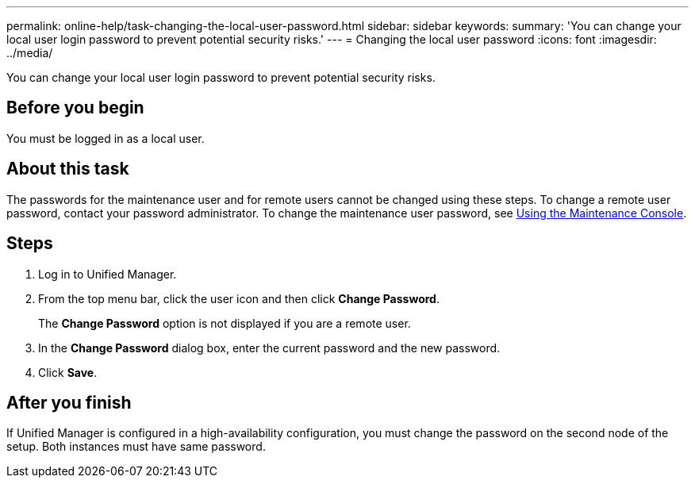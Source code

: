 ---
permalink: online-help/task-changing-the-local-user-password.html
sidebar: sidebar
keywords: 
summary: 'You can change your local user login password to prevent potential security risks.'
---
= Changing the local user password
:icons: font
:imagesdir: ../media/

[.lead]
You can change your local user login password to prevent potential security risks.

== Before you begin

You must be logged in as a local user.

== About this task

The passwords for the maintenance user and for remote users cannot be changed using these steps. To change a remote user password, contact your password administrator. To change the maintenance user password, see link:../health-checker/task-using-the-maintenance-console.html[Using the Maintenance Console].

== Steps

. Log in to Unified Manager.
. From the top menu bar, click the user icon and then click *Change Password*.
+
The *Change Password* option is not displayed if you are a remote user.

. In the *Change Password* dialog box, enter the current password and the new password.
. Click *Save*.

== After you finish

If Unified Manager is configured in a high-availability configuration, you must change the password on the second node of the setup. Both instances must have same password.
